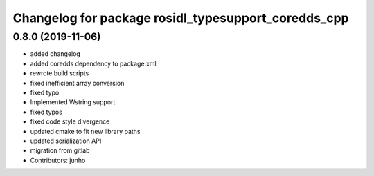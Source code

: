 ^^^^^^^^^^^^^^^^^^^^^^^^^^^^^^^^^^^^^^^^^^^^^^^^^^^^
Changelog for package rosidl_typesupport_coredds_cpp
^^^^^^^^^^^^^^^^^^^^^^^^^^^^^^^^^^^^^^^^^^^^^^^^^^^^

0.8.0 (2019-11-06)
------------------
* added changelog
* added coredds dependency to package.xml
* rewrote build scripts
* fixed inefficient array conversion
* fixed typo
* Implemented Wstring support
* fixed typos
* fixed code style divergence
* updated cmake to fit new library paths
* updated serialization API
* migration from gitlab
* Contributors: junho
